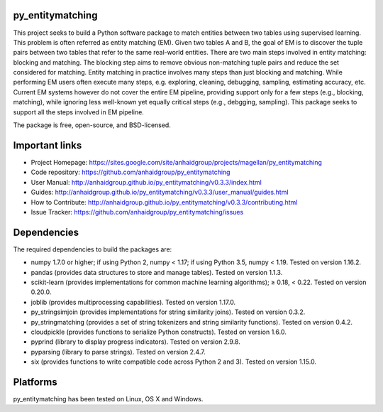 py_entitymatching
=================

This project seeks to build a Python software package to match entities
between two tables using supervised learning. This problem is often
referred as entity matching (EM). Given two tables A and B, the goal of
EM is to discover the tuple pairs between two tables that refer to the
same real-world entities. There are two main steps involved in entity matching:
blocking and matching. The blocking step aims to remove obvious non-matching
tuple pairs and reduce the set considered for matching. Entity matching in
practice involves many steps than just blocking and matching. While performing EM
users often execute many steps, e.g. exploring, cleaning, debugging, sampling,
estimating accuracy, etc. Current EM systems however do not cover the entire
EM pipeline, providing support only for a few steps (e.g., blocking, matching), while
ignoring less well-known yet equally critical steps (e.g., debgging, sampling).
This package seeks to support all the steps involved in EM pipeline.

The package is free, open-source, and BSD-licensed.

Important links
===============

* Project Homepage: https://sites.google.com/site/anhaidgroup/projects/magellan/py_entitymatching
* Code repository: https://github.com/anhaidgroup/py_entitymatching
* User Manual: http://anhaidgroup.github.io/py_entitymatching/v0.3.3/index.html
* Guides: http://anhaidgroup.github.io/py_entitymatching/v0.3.3/user_manual/guides.html
* How to Contribute: http://anhaidgroup.github.io/py_entitymatching/v0.3.3/contributing.html
* Issue Tracker: https://github.com/anhaidgroup/py_entitymatching/issues

Dependencies
============

The required dependencies to build the packages are:

* numpy 1.7.0 or higher; if using Python 2, numpy < 1.17; if using Python 3.5, numpy < 1.19. Tested on version 1.16.2.
* pandas (provides data structures to store and manage tables). Tested on version 1.1.3.
* scikit-learn (provides implementations for common machine learning algorithms); ≥ 0.18, < 0.22. Tested on version 0.20.0.
* joblib (provides multiprocessing capabilities). Tested on version 1.17.0.
* py_stringsimjoin (provides implementations for string similarity joins). Tested on version 0.3.2.
* py_stringmatching (provides a set of string tokenizers and string similarity functions). Tested on version 0.4.2.
* cloudpickle (provides functions to serialize Python constructs). Tested on version 1.6.0.
* pyprind (library to display progress indicators). Tested on version 2.9.8.
* pyparsing (library to parse strings). Tested on version 2.4.7.
* six (provides functions to write compatible code across Python 2 and 3). Tested on version 1.15.0.

Platforms
=========

py_entitymatching has been tested on Linux, OS X and Windows.
